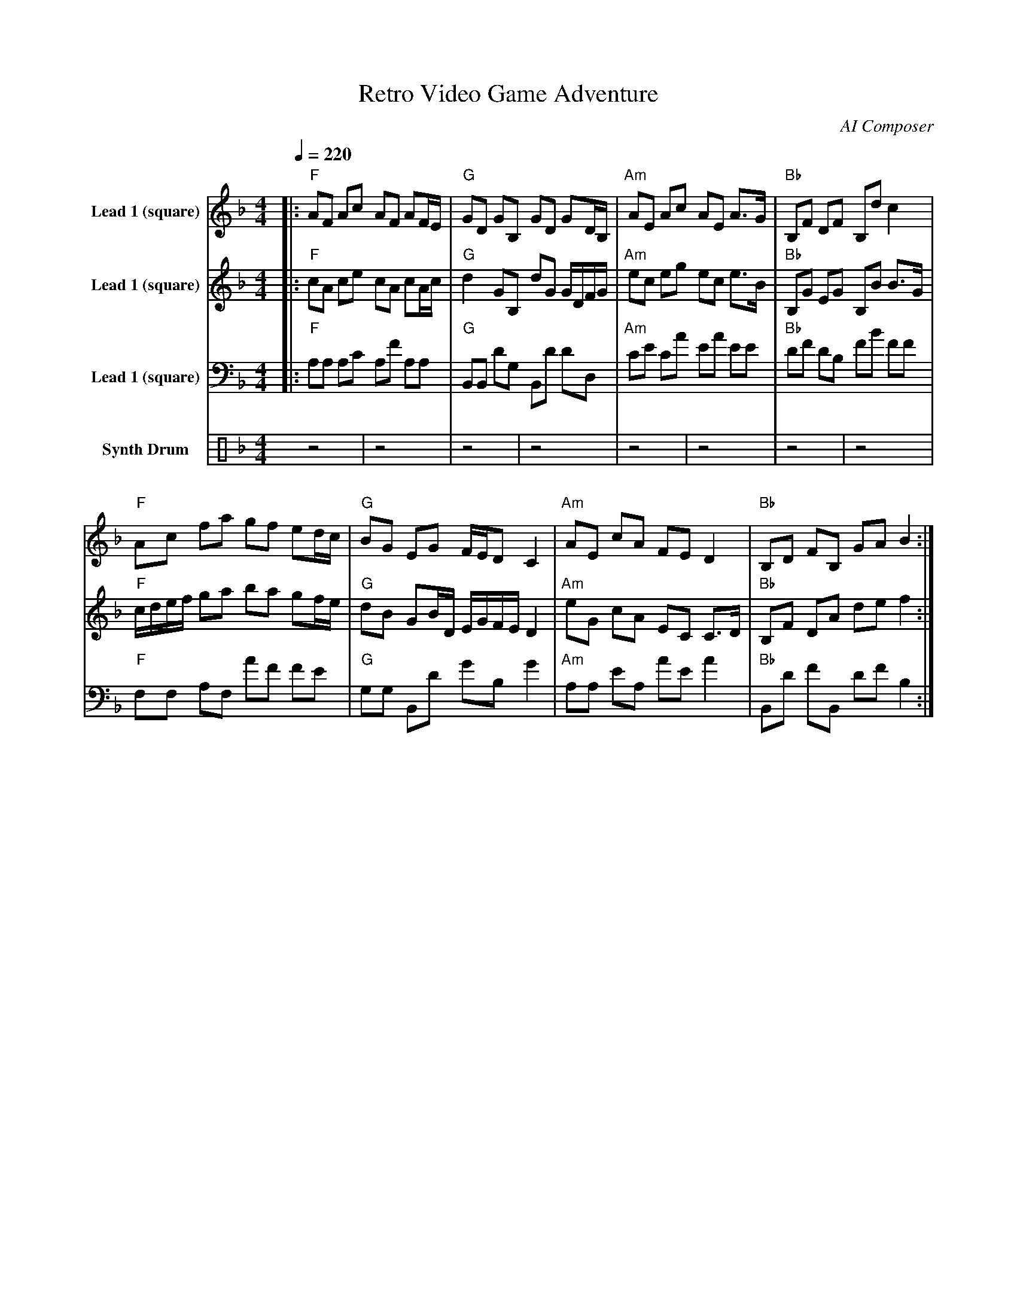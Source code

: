 abc
X:1
T:Retro Video Game Adventure
C:AI Composer
M:4/4
L:1/16
Q:1/4=220
K:Fmaj
V:1 name="Lead 1 (square)" clef=treble
%%MIDI program 1 80
[V:1] |: "F"A2F2 A2c2 A2F2 A2FE | "G"G2D2 G2B,2 G2D2 G2DB, | "Am"A2E2 A2c2 A2E2 A3G | "Bb"B,2F2 D2F2 B,2d2 c4 |
"F"A2c2 f2a2 g2f2 e2dc | "G"B2G2 E2G2 FED2 C4 | "Am"A2E2 c2A2 F2E2 D4 | "Bb"B,2D2 F2B,2 G2A2 B4 :|
V:2 name="Lead 1 (square)" clef=treble
%%MIDI program 2 80
[V:2] |: "F"c2A2 c2e2 c2A2 c2Ac | "G"d4 G2B,2 d2G2 GDFG | "Am"e2c2 e2g2 e2c2 e3B | "Bb"B,2G2 E2G2 B,2B2 B3G |
"F"cdef g2a2 b2a2 g2fe | "G"d2B2 G2BD EGFE D4 | "Am"e2G2 c2A2 E2C2 C3D | "Bb"B,2F2 D2A2 d2e2 f4 :|
V:3 name="Lead 1 (square)" clef=bass
%%MIDI program 3 80
[V:3] |: "F"A,2A,2 A,2C2 A,2F2 A,2A,2 | "G"B,,2B,,2 D2G,2 B,,2D2 D2D,2 | "Am"C2E2 C2A2 E2A2 E2E2 | "Bb"D2F2 D2B,2 F2B2 F2F2 |
"F"F,2F,2 A,2F,2 A2F2 F2E2 | "G"G,2G,2 B,,2D2 G2B,2 G4 | "Am"A,2A,2 E2A,2 A2E2 A4 | "Bb"B,,2D2 F2B,,2 D2F2 B,4 :|
V:4 name="Synth Drum" clef=perc
%%MIDI program 4 118
[V:4] z8|z8|z8|z8|z8|z8|z8|z8|
